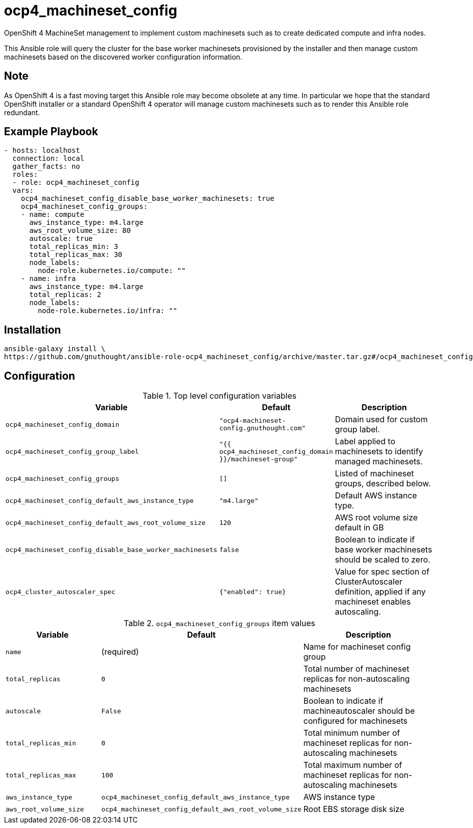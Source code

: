 # ocp4_machineset_config

OpenShift 4 MachineSet management to implement custom machinesets such as to
create dedicated compute and infra nodes.

This Ansible role will query the cluster for the base worker machinesets
provisioned by the installer and then manage custom machinesets based on the
discovered worker configuration information.

## Note

As OpenShift 4 is a fast moving target this Ansible role may become obsolete at
any time. In particular we hope that the standard OpenShift installer or a
standard OpenShift 4 operator will manage custom machinesets such as to render
this Ansible role redundant.

## Example Playbook

```
- hosts: localhost
  connection: local
  gather_facts: no
  roles:
  - role: ocp4_machineset_config
  vars:
    ocp4_machineset_config_disable_base_worker_machinesets: true
    ocp4_machineset_config_groups:
    - name: compute
      aws_instance_type: m4.large
      aws_root_volume_size: 80
      autoscale: true
      total_replicas_min: 3
      total_replicas_max: 30
      node_labels:
        node-role.kubernetes.io/compute: ""
    - name: infra
      aws_instance_type: m4.large
      total_replicas: 2
      node_labels:
        node-role.kubernetes.io/infra: ""
```

## Installation

```
ansible-galaxy install \
https://github.com/gnuthought/ansible-role-ocp4_machineset_config/archive/master.tar.gz#/ocp4_machineset_config
```

## Configuration

.Top level configuration variables
[options="header",cols="30%,10%,60%"]
|===
| Variable
| Default
| Description

| `ocp4_machineset_config_domain`
| `"ocp4-machineset-config.gnuthought.com"`
| Domain used for custom group label.

| `ocp4_machineset_config_group_label`
| `"{{ ocp4_machineset_config_domain }}/machineset-group"`
| Label applied to machinesets to identify managed machinesets.

| `ocp4_machineset_config_groups`
| `[]`
| Listed of machineset groups, described below.

| `ocp4_machineset_config_default_aws_instance_type`
| `"m4.large"`
| Default AWS instance type.

| `ocp4_machineset_config_default_aws_root_volume_size`
| `120`
| AWS root volume size default in GB

| `ocp4_machineset_config_disable_base_worker_machinesets`
| `false`
| Boolean to indicate if base worker machinesets should be scaled to zero.

| `ocp4_cluster_autoscaler_spec`
| `{"enabled": true}`
| Value for spec section of ClusterAutoscaler definition, applied if any
machineset enables autoscaling.
|===

.`ocp4_machineset_config_groups` item values
[options="header",cols="30%,10%,60%"]
|===
| Variable
| Default
| Description

| `name`
| (required)
| Name for machineset config group

| `total_replicas`
| `0`
| Total number of machineset replicas for non-autoscaling machinesets

| `autoscale`
| `False`
| Boolean to indicate if machineautoscaler should be configured for machinesets

| `total_replicas_min`
| `0`
| Total minimum number of machineset replicas for non-autoscaling machinesets

| `total_replicas_max`
| `100`
| Total maximum number of machineset replicas for non-autoscaling machinesets

| `aws_instance_type`
| `ocp4_machineset_config_default_aws_instance_type`
| AWS instance type

| `aws_root_volume_size`
| `ocp4_machineset_config_default_aws_root_volume_size`
| Root EBS storage disk size
|===
